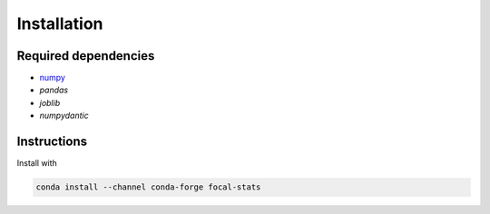 Installation
============

Required dependencies
---------------------

- `numpy <http://www.numpy.org/>`__
- `pandas`
- `joblib`
- `numpydantic`


Instructions
------------

Install with

.. code-block:: bash

    conda install --channel conda-forge focal-stats
